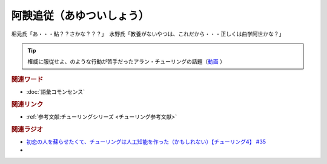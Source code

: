 阿諛追従（あゆついしょう）
==========================================
.. glossary::
    阿諛追従（あゆついしょう） : あ

堀元氏「あ・・・鮎？？さかな？？？」　水野氏「教養がないやつは、これだから・・・正しくは曲学阿世かな？」

.. tip:: 
  権威に服従せよ、のような行動が苦手だったアラン・チューリングの話題（`動画 <https://youtu.be/uO6GxerwUBE?t=383s>`_ ）

.. rubric:: 関連ワード
* :doc:`語彙コモンセンス` 

.. rubric:: 関連リンク
* :ref:`参考文献:チューリングシリーズ <チューリング参考文献>`

.. rubric:: 関連ラジオ
* `初恋の人を蘇らせたくて、チューリングは人工知能を作った（かもしれない）【チューリング4】 #35`_

* .. _初恋の人を蘇らせたくて、チューリングは人工知能を作った（かもしれない）【チューリング4】 #35: https://www.youtube.com/watch?v=uO6GxerwUBE
